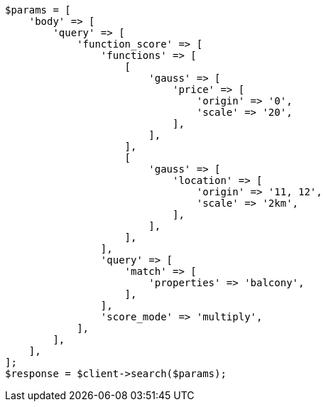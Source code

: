 // query-dsl/function-score-query.asciidoc:578

[source, php]
----
$params = [
    'body' => [
        'query' => [
            'function_score' => [
                'functions' => [
                    [
                        'gauss' => [
                            'price' => [
                                'origin' => '0',
                                'scale' => '20',
                            ],
                        ],
                    ],
                    [
                        'gauss' => [
                            'location' => [
                                'origin' => '11, 12',
                                'scale' => '2km',
                            ],
                        ],
                    ],
                ],
                'query' => [
                    'match' => [
                        'properties' => 'balcony',
                    ],
                ],
                'score_mode' => 'multiply',
            ],
        ],
    ],
];
$response = $client->search($params);
----
